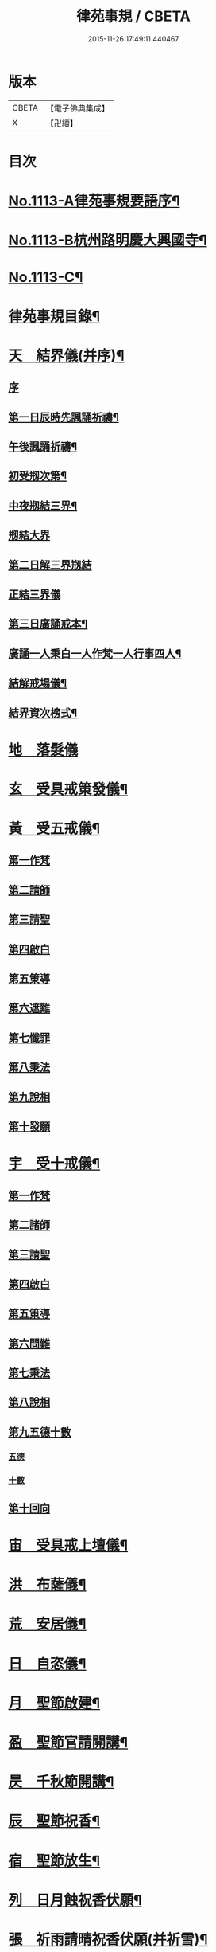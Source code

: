 #+TITLE: 律苑事規 / CBETA
#+DATE: 2015-11-26 17:49:11.440467
* 版本
 |     CBETA|【電子佛典集成】|
 |         X|【卍續】    |

* 目次
* [[file:KR6k0257_001.txt::001-0092a1][No.1113-A律苑事規要語序¶]]
* [[file:KR6k0257_001.txt::001-0092a11][No.1113-B杭州路明慶大興國寺¶]]
* [[file:KR6k0257_001.txt::0092b14][No.1113-C¶]]
* [[file:KR6k0257_001.txt::0092c10][律苑事規目錄¶]]
* [[file:KR6k0257_001.txt::0094a13][天　結界儀(并序)¶]]
** [[file:KR6k0257_001.txt::0094a13][序]]
** [[file:KR6k0257_001.txt::0094c3][第一日辰時先諷誦祈禱¶]]
** [[file:KR6k0257_001.txt::0094c8][午後諷誦祈禱¶]]
** [[file:KR6k0257_001.txt::0094c12][初受剏次第¶]]
** [[file:KR6k0257_001.txt::0094c16][中夜剏結三界¶]]
** [[file:KR6k0257_001.txt::0095a7][剏結大界]]
** [[file:KR6k0257_001.txt::0095b21][第二日解三界剏結]]
** [[file:KR6k0257_001.txt::0095c17][正結三界儀]]
** [[file:KR6k0257_001.txt::0096a7][第三日廣誦戒本¶]]
** [[file:KR6k0257_001.txt::0096a8][廣誦一人秉白一人作梵一人行事四人¶]]
** [[file:KR6k0257_001.txt::0096b6][結解戒場儀¶]]
** [[file:KR6k0257_001.txt::0096b15][結界資次榜式¶]]
* [[file:KR6k0257_002.txt::002-0096c21][地　落髮儀]]
* [[file:KR6k0257_002.txt::0097c10][玄　受具戒䇿發儀¶]]
* [[file:KR6k0257_002.txt::0098a4][黃　受五戒儀¶]]
** [[file:KR6k0257_002.txt::0098a6][第一作梵]]
** [[file:KR6k0257_002.txt::0098a12][第二請師]]
** [[file:KR6k0257_002.txt::0098a21][第三請聖]]
** [[file:KR6k0257_002.txt::0098b15][第四啟白]]
** [[file:KR6k0257_002.txt::0098b22][第五䇿導]]
** [[file:KR6k0257_002.txt::0098b23][第六遮難]]
** [[file:KR6k0257_002.txt::0098c9][第七懺罪]]
** [[file:KR6k0257_002.txt::0098c12][第八秉法]]
** [[file:KR6k0257_002.txt::0098c16][第九說相]]
** [[file:KR6k0257_002.txt::0098c19][第十發願]]
* [[file:KR6k0257_002.txt::0098c24][宇　受十戒儀¶]]
** [[file:KR6k0257_002.txt::0099a2][第一作梵]]
** [[file:KR6k0257_002.txt::0099a8][第二諸師]]
** [[file:KR6k0257_002.txt::0099b2][第三請聖]]
** [[file:KR6k0257_002.txt::0099b8][第四啟白]]
** [[file:KR6k0257_002.txt::0099b15][第五䇿導]]
** [[file:KR6k0257_002.txt::0099b16][第六問難]]
** [[file:KR6k0257_002.txt::0099c4][第七秉法]]
** [[file:KR6k0257_002.txt::0099c7][第八說相]]
** [[file:KR6k0257_002.txt::0099c15][第九五德十數]]
*** [[file:KR6k0257_002.txt::0099c15][五德]]
*** [[file:KR6k0257_002.txt::0099c19][十數]]
** [[file:KR6k0257_002.txt::0100a1][第十回向]]
* [[file:KR6k0257_002.txt::0100a6][宙　受具戒上壇儀¶]]
* [[file:KR6k0257_003.txt::003-0102d4][洪　布薩儀¶]]
* [[file:KR6k0257_004.txt::004-0105c12][荒　安居儀¶]]
* [[file:KR6k0257_004.txt::0108a19][日　自恣儀¶]]
* [[file:KR6k0257_005.txt::005-0110a4][月　聖節啟建¶]]
* [[file:KR6k0257_005.txt::0111a13][盈　聖節官請開講¶]]
* [[file:KR6k0257_005.txt::0111c24][昃　千秋節開講¶]]
* [[file:KR6k0257_005.txt::0112a24][辰　聖節祝香¶]]
* [[file:KR6k0257_005.txt::0112b13][宿　聖節放生¶]]
* [[file:KR6k0257_005.txt::0112b19][列　日月蝕祝香伏願¶]]
* [[file:KR6k0257_005.txt::0112c3][張　祈雨請晴祝香伏願(并祈雪)¶]]
** [[file:KR6k0257_005.txt::0112c5][佛天願雨]]
** [[file:KR6k0257_005.txt::0112c7][觀音願雨]]
** [[file:KR6k0257_005.txt::0112c10][諸龍願雨]]
** [[file:KR6k0257_005.txt::0112c13][祈晴]]
** [[file:KR6k0257_005.txt::0112c17][祈雪]]
* [[file:KR6k0257_005.txt::0112c23][寒　大殿藏殿祝聖¶]]
* [[file:KR6k0257_005.txt::0113a19][來　朝廷祈禱¶]]
* [[file:KR6k0257_005.txt::0113b2][暑　如來降誕¶]]
* [[file:KR6k0257_005.txt::0113c14][往　如來涅槃成道¶]]
* [[file:KR6k0257_005.txt::0114a10][秋　蘭盆献供¶]]
* [[file:KR6k0257_005.txt::0114a24][收　南山靈芝祖忌¶]]
* [[file:KR6k0257_005.txt::0114c12][冬　開山祖忌¶]]
* [[file:KR6k0257_005.txt::0114c22][藏　諸祖忌¶]]
* [[file:KR6k0257_005.txt::0115a7][閏　嗣法師忌¶]]
* [[file:KR6k0257_005.txt::0115b6][餘　九祖頌¶]]
* [[file:KR6k0257_005.txt::0115b14][成　送法衣¶]]
* [[file:KR6k0257_006.txt::006-0115c4][歲　專使請住持¶]]
* [[file:KR6k0257_006.txt::0116a11][律　西堂頭首住持¶]]
* [[file:KR6k0257_006.txt::0116a20][呂　頭首受請法嗣¶]]
* [[file:KR6k0257_006.txt::0116b8][調　煎點住持當代¶]]
* [[file:KR6k0257_006.txt::0116c2][陽　煎點西堂頭首新命¶]]
* [[file:KR6k0257_006.txt::0116c15][雲　山門管待新命當代專使¶]]
* [[file:KR6k0257_006.txt::0116c21][騰　西堂頭首受命管待¶]]
* [[file:KR6k0257_006.txt::0116c24][致　辭眾上座茶湯¶]]
* [[file:KR6k0257_006.txt::0117a10][雨　見職首座辭眾¶]]
* [[file:KR6k0257_006.txt::0117a17][露　入院古法¶]]
* [[file:KR6k0257_006.txt::0117a24][結　入院新法]]
* [[file:KR6k0257_006.txt::0117c2][為　庫司請新住持齋¶]]
* [[file:KR6k0257_006.txt::0117c14][霜　開堂祝聖¶]]
* [[file:KR6k0257_006.txt::0118a23][金　新命巡寮¶]]
* [[file:KR6k0257_006.txt::0118b4][生　僧堂特為茶湯¶]]
* [[file:KR6k0257_006.txt::0118b24][麗　檀越諷經]]
* [[file:KR6k0257_006.txt::0118c5][水　管待專使¶]]
* [[file:KR6k0257_006.txt::0118c10][玉　留請兩班¶]]
* [[file:KR6k0257_006.txt::0118c18][出　參放出入¶]]
* [[file:KR6k0257_006.txt::0119a9][崑　交割什物¶]]
* [[file:KR6k0257_006.txt::0119a16][崗　方丈小座湯¶]]
* [[file:KR6k0257_007.txt::007-0119c6][劒　煎點住持]]
* [[file:KR6k0257_007.txt::0120a21][號　兩班𥨊堂煎點¶]]
* [[file:KR6k0257_007.txt::0120b3][巨　諸山𥨊堂煎點¶]]
* [[file:KR6k0257_007.txt::0120b13][闕　尊宿相訪¶]]
* [[file:KR6k0257_007.txt::0120c21][珠　諸山相訪¶]]
* [[file:KR6k0257_007.txt::0121a7][稱　官員相訪¶]]
* [[file:KR6k0257_007.txt::0121a13][夜　施主齋僧¶]]
* [[file:KR6k0257_007.txt::0121a24][光　請名德都講]]
* [[file:KR6k0257_007.txt::0121b15][果　兩班進退¶]]
* [[file:KR6k0257_007.txt::0121c22][珍　挂鉢請知事¶]]
* [[file:KR6k0257_007.txt::0122a5][李　侍者進退¶]]
* [[file:KR6k0257_007.txt::0122a19][柰　方丈特為新舊兩班湯¶]]
* [[file:KR6k0257_007.txt::0122b9][菜　管待新舊兩班¶]]
* [[file:KR6k0257_007.txt::0122b21][重　住持垂訪點茶¶]]
* [[file:KR6k0257_007.txt::0122c6][芥　方丈特為新首座茶¶]]
* [[file:KR6k0257_007.txt::0122c17][薑　諸莊監收¶]]
* [[file:KR6k0257_007.txt::0123a4][海　頭香寮舍交割什物¶]]
* [[file:KR6k0257_008.txt::008-0123a19][鹹　住持¶]]
* [[file:KR6k0257_008.txt::0123b10][河　前堂¶]]
* [[file:KR6k0257_008.txt::0123b16][淡　後堂¶]]
* [[file:KR6k0257_008.txt::0123b21][鱗　都監寺¶]]
* [[file:KR6k0257_008.txt::0123c8][潛　懺首¶]]
* [[file:KR6k0257_008.txt::0123c15][羽　維那¶]]
* [[file:KR6k0257_008.txt::0123c24][翔　知客¶]]
* [[file:KR6k0257_008.txt::0124a10][龍　知浴¶]]
* [[file:KR6k0257_008.txt::0124a21][師　知殿¶]]
* [[file:KR6k0257_008.txt::0124b3][火　侍者¶]]
* [[file:KR6k0257_008.txt::0124c13][帝　列項職員¶]]
* [[file:KR6k0257_008.txt::0125b22][鳥　百丈規繩¶]]
* [[file:KR6k0257_008.txt::0125c24][官　日用清規¶]]
* [[file:KR6k0257_008.txt::0127c11][人　十威儀頌¶]]
* [[file:KR6k0257_009.txt::009-0128a15][皇　當代住持涅槃¶]]
* [[file:KR6k0257_009.txt::0128b7][始　遺囑遺書¶]]
* [[file:KR6k0257_009.txt::0128b17][制　入龕¶]]
* [[file:KR6k0257_009.txt::0128c11][文　主喪¶]]
* [[file:KR6k0257_009.txt::0128c19][字　諸佛事¶]]
* [[file:KR6k0257_009.txt::0129a10][乃　移龕¶]]
* [[file:KR6k0257_009.txt::0129a19][服　挂真舉哀致祭奠茶湯¶]]
* [[file:KR6k0257_009.txt::0129b8][衣　祭次¶]]
* [[file:KR6k0257_009.txt::0129b16][裳　宿夜對靈策發奠茶湯¶]]
* [[file:KR6k0257_009.txt::0129b24][推　出喪挂真奠茶湯¶]]
* [[file:KR6k0257_009.txt::0129c10][位　秉矩挂真¶]]
* [[file:KR6k0257_009.txt::0129c17][遜　入塔¶]]
* [[file:KR6k0257_009.txt::0130a2][國　全身入塔¶]]
* [[file:KR6k0257_009.txt::0130a5][有　分衣¶]]
* [[file:KR6k0257_009.txt::0130b8][虞　管待¶]]
* [[file:KR6k0257_009.txt::0130b12][陶　孝服¶]]
* [[file:KR6k0257_009.txt::0130b17][唐　兩班悼住持¶]]
* [[file:KR6k0257_009.txt::0130b21][吊　上祭資次¶]]
* [[file:KR6k0257_009.txt::0130c3][民　念誦諸式¶]]
** [[file:KR6k0257_009.txt::0130c3][宿夜迴向]]
** [[file:KR6k0257_009.txt::0130c8][起龕]]
** [[file:KR6k0257_009.txt::0130c11][化壇]]
** [[file:KR6k0257_009.txt::0130c17][全身入塔]]
** [[file:KR6k0257_009.txt::0130c22][法嗣]]
** [[file:KR6k0257_009.txt::0131a3][小師]]
** [[file:KR6k0257_009.txt::0131a8][入塔諷經迴向]]
* [[file:KR6k0257_009.txt::0131a12][伐　遺囑式¶]]
* [[file:KR6k0257_009.txt::0131a19][罪　佛事資次¶]]
* [[file:KR6k0257_009.txt::0131a24][周　估唱衣單等式¶]]
** [[file:KR6k0257_009.txt::0131a24][估唱衣單狀式]]
** [[file:KR6k0257_009.txt::0131b6][繳納度牒狀式¶]]
** [[file:KR6k0257_009.txt::0131b14][訃狀式¶]]
** [[file:KR6k0257_009.txt::0131b19][封皮¶]]
* [[file:KR6k0257_009.txt::0131b22][發　下遺書¶]]
* [[file:KR6k0257_009.txt::0132a3][商　嗣法師遺書至¶]]
** [[file:KR6k0257_009.txt::0132a3][祭拜]]
** [[file:KR6k0257_009.txt::0132a8][遺書式]]
** [[file:KR6k0257_009.txt::0132a11][法眷]]
** [[file:KR6k0257_009.txt::0132a14][隣封]]
** [[file:KR6k0257_009.txt::0132a17][尊宿]]
** [[file:KR6k0257_009.txt::0132a20][封皮]]
* [[file:KR6k0257_009.txt::0132a23][湯　住持後事¶]]
* [[file:KR6k0257_009.txt::0132b5][坐　病僧圓寂¶]]
* [[file:KR6k0257_009.txt::0132b17][朝　浴亡¶]]
* [[file:KR6k0257_009.txt::0132c4][問　諷經¶]]
* [[file:KR6k0257_009.txt::0132c11][道　分剽¶]]
* [[file:KR6k0257_009.txt::0132c16][垂　請佛事抄劄¶]]
* [[file:KR6k0257_009.txt::0133a3][拱　諷經致祭¶]]
* [[file:KR6k0257_009.txt::0133a15][平　出喪¶]]
* [[file:KR6k0257_009.txt::0133a24][章　荼毗]]
* [[file:KR6k0257_009.txt::0133b8][愛　唱衣¶]]
* [[file:KR6k0257_009.txt::0133c12][育　入塔¶]]
* [[file:KR6k0257_009.txt::0133c20][黎　亡僧後事¶]]
* [[file:KR6k0257_009.txt::0134a3][首　念誦式¶]]
** [[file:KR6k0257_009.txt::0134a3][保病]]
** [[file:KR6k0257_009.txt::0134a9][病重]]
** [[file:KR6k0257_009.txt::0134a11][初夜]]
** [[file:KR6k0257_009.txt::0134a19][起龕]]
** [[file:KR6k0257_009.txt::0134a23][荼毗¶]]
** [[file:KR6k0257_009.txt::0134b8][唱衣]]
* [[file:KR6k0257_009.txt::0134b13][臣　口詞¶]]
* [[file:KR6k0257_009.txt::0134b20][伏　衣單式¶]]
** [[file:KR6k0257_009.txt::0134b20][衣單式]]
** [[file:KR6k0257_009.txt::0134c4][做唱衣鉢錢收支單式¶]]
* [[file:KR6k0257_009.txt::0134c13][戎　俵經錢榜式¶]]
** [[file:KR6k0257_009.txt::0134c13][俵經錢榜式]]
** [[file:KR6k0257_009.txt::0134c18][奠狀式¶]]
** [[file:KR6k0257_009.txt::0134c22][典喪]]
* [[file:KR6k0257_009.txt::0135a3][羗　三等板帳¶]]
* [[file:KR6k0257_010.txt::010-0136a4][遮　相看¶]]
* [[file:KR6k0257_010.txt::010-0136a19][邇　西堂首座挂搭¶]]
* [[file:KR6k0257_010.txt::0136b11][壹　諸方名勝挂搭¶]]
* [[file:KR6k0257_010.txt::0136b20][體　法眷辨事挂搭¶]]
* [[file:KR6k0257_010.txt::0136b24][卛　新來挂搭¶]]
** [[file:KR6k0257_010.txt::0136b24][新來挂搭]]
** [[file:KR6k0257_010.txt::0137a18][榜頭式]]
** [[file:KR6k0257_010.txt::0137a20][卛香小榜]]
** [[file:KR6k0257_010.txt::0137a23][方丈門狀式¶]]
* [[file:KR6k0257_010.txt::0137b7][賓　方丈回禮¶]]
* [[file:KR6k0257_010.txt::0137b16][歸　謝挂搭茶¶]]
* [[file:KR6k0257_010.txt::0137c8][王　參堂¶]]
** [[file:KR6k0257_010.txt::0137c8][參堂]]
** [[file:KR6k0257_010.txt::0137c18][迁齋狀式¶]]
* [[file:KR6k0257_010.txt::0138a2][鳴　請益禮師¶]]
* [[file:KR6k0257_010.txt::0138a10][鳳　開講¶]]
* [[file:KR6k0257_010.txt::0138b9][在　參講¶]]
* [[file:KR6k0257_010.txt::0138b20][樹　晨朝禮¶]]
* [[file:KR6k0257_010.txt::0138c6][白　施主¶]]
* [[file:KR6k0257_010.txt::0138c22][駒　普回向¶]]
** [[file:KR6k0257_010.txt::0138c22][普回向]]
** [[file:KR6k0257_010.txt::0138c24][眾回向]]
* [[file:KR6k0257_010.txt::0139a5][食　四節土地堂回向¶]]
** [[file:KR6k0257_010.txt::0139a6][結夏]]
** [[file:KR6k0257_010.txt::0139a12][解夏]]
** [[file:KR6k0257_010.txt::0139a15][至節]]
** [[file:KR6k0257_010.txt::0139a17][除夕]]
* [[file:KR6k0257_010.txt::0139a20][場　楞嚴普回向¶]]
* [[file:KR6k0257_010.txt::0139b14][化　日用偈章¶]]
** [[file:KR6k0257_010.txt::0139b18][睡時¶]]
** [[file:KR6k0257_010.txt::0139b20][起時¶]]
** [[file:KR6k0257_010.txt::0139b22][登溷¶]]
** [[file:KR6k0257_010.txt::0139b24][洗手¶]]
** [[file:KR6k0257_010.txt::0139c2][洗面¶]]
** [[file:KR6k0257_010.txt::0139c4][登殿¶]]
** [[file:KR6k0257_010.txt::0139c6][登閣¶]]
** [[file:KR6k0257_010.txt::0139c8][瞻塔¶]]
** [[file:KR6k0257_010.txt::0139c10][禮塔¶]]
** [[file:KR6k0257_010.txt::0139c12][濯足¶]]
** [[file:KR6k0257_010.txt::0139c14][洗浴¶]]
** [[file:KR6k0257_010.txt::0139c16][受食¶]]
** [[file:KR6k0257_010.txt::0139c18][食齋粥¶]]
** [[file:KR6k0257_010.txt::0139c20][食訖¶]]
** [[file:KR6k0257_010.txt::0139c22][受味¶]]
** [[file:KR6k0257_010.txt::0139c24][施粥¶]]
** [[file:KR6k0257_010.txt::0140a2][又偈¶]]
** [[file:KR6k0257_010.txt::0140a7][施齋¶]]
** [[file:KR6k0257_010.txt::0140a10][又食訖偈¶]]
** [[file:KR6k0257_010.txt::0140a13][五觀¶]]
** [[file:KR6k0257_010.txt::0140a17][禮佛¶]]
** [[file:KR6k0257_010.txt::0140a21][禮釋迦讚¶]]
** [[file:KR6k0257_010.txt::0140a24][讚彌陀]]
** [[file:KR6k0257_010.txt::0140b6][又偈¶]]
** [[file:KR6k0257_010.txt::0140b11][又彌陀讚¶]]
** [[file:KR6k0257_010.txt::0140b19][讚菩薩偈¶]]
** [[file:KR6k0257_010.txt::0140b22][讚觀音¶]]
** [[file:KR6k0257_010.txt::0140b24][開經偈]]
** [[file:KR6k0257_010.txt::0140c4][還經偈¶]]
** [[file:KR6k0257_010.txt::0140c7][訖經¶]]
** [[file:KR6k0257_010.txt::0140c10][三歸依¶]]
** [[file:KR6k0257_010.txt::0140c13][化教六念¶]]
** [[file:KR6k0257_010.txt::0140c17][四弘願¶]]
** [[file:KR6k0257_010.txt::0140c20][懺悔偈¶]]
** [[file:KR6k0257_010.txt::0140c23][往生偈¶]]
** [[file:KR6k0257_010.txt::0141a2][又偈¶]]
** [[file:KR6k0257_010.txt::0141a11][普曜經偈¶]]
* [[file:KR6k0257_010.txt::0141a14][板　歲旦元宵¶]]
* [[file:KR6k0257_010.txt::0141a18][草　青苗祈禱¶]]
* [[file:KR6k0257_010.txt::0141b4][木　秉白梵音聲圖¶]]
* [[file:KR6k0257_010.txt::0142a3][賴　行堂諸儀¶]]
** [[file:KR6k0257_010.txt::0142a3][行堂點茶]]
** [[file:KR6k0257_010.txt::0142b5][方丈點茶]]
** [[file:KR6k0257_010.txt::0142b8][頭首點行堂茶]]
** [[file:KR6k0257_010.txt::0142b11][訓童行]]
** [[file:KR6k0257_010.txt::0142b18][行堂普說]]
* [[file:KR6k0257_010.txt::0142c9][及　警眾法器¶]]
** [[file:KR6k0257_010.txt::0142c9][警眾法器]]
** [[file:KR6k0257_010.txt::0143b11][月分須知¶]]
*** [[file:KR6k0257_010.txt::0143b11][正月旦]]
*** [[file:KR6k0257_010.txt::0143b15][二月望]]
*** [[file:KR6k0257_010.txt::0143b19][三月分]]
*** [[file:KR6k0257_010.txt::0143b21][四月分]]
*** [[file:KR6k0257_010.txt::0143c3][五月分]]
*** [[file:KR6k0257_010.txt::0143c6][六月分]]
*** [[file:KR6k0257_010.txt::0143c9][七月分]]
*** [[file:KR6k0257_010.txt::0143c11][八月分]]
*** [[file:KR6k0257_010.txt::0143c13][九月初一日]]
*** [[file:KR6k0257_010.txt::0143c15][十月初三日]]
*** [[file:KR6k0257_010.txt::0143c17][十一月分]]
*** [[file:KR6k0257_010.txt::0143c19][十二月分]]
* [[file:KR6k0257_010.txt::0144a1][No.1113-D習讀儀¶]]
* 卷
** [[file:KR6k0257_001.txt][律苑事規 1]]
** [[file:KR6k0257_002.txt][律苑事規 2]]
** [[file:KR6k0257_003.txt][律苑事規 3]]
** [[file:KR6k0257_004.txt][律苑事規 4]]
** [[file:KR6k0257_005.txt][律苑事規 5]]
** [[file:KR6k0257_006.txt][律苑事規 6]]
** [[file:KR6k0257_007.txt][律苑事規 7]]
** [[file:KR6k0257_008.txt][律苑事規 8]]
** [[file:KR6k0257_009.txt][律苑事規 9]]
** [[file:KR6k0257_010.txt][律苑事規 10]]
